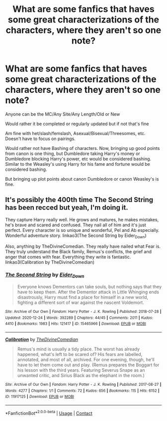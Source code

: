 #+TITLE: What are some fanfics that haves some great characterizations of the characters, where they aren't so one note?

* What are some fanfics that haves some great characterizations of the characters, where they aren't so one note?
:PROPERTIES:
:Author: NotSoSnarky
:Score: 4
:DateUnix: 1616968429.0
:DateShort: 2021-Mar-29
:FlairText: Request
:END:
Anyone can be the MC/Any Site/Any Length/Old or New

Would rather it be completed or regularly updated but if not that's fine

Am fine with het/slash/femslash, Asexual/Bisexual/Threesomes, etc. Doesn't have to focus on pairings.

Would rather not have Bashing of characters. Now, bringing up good points from canon is one thing, but Dumbledore taking Harry's money or Dumbledore blocking Harry's power, etc would be considered bashing. Similar to the Weasley's using Harry for his fame and fortune would be considered bashing.

But bringing up plot points about canon Dumbledore or canon Weasley's is fine.


** It's possibly the 400th time The Second String has been recced but yeah, I'm doing it.

They capture Harry really well. He grows and matures, he makes mistakes, he's brave and scared and confused. They nail all of him and it's just perfect. Every character is so unique and wonderful, Pel and Ab especially. Wonderful adventure story. linkao3(The Second String by Eider_Down)

Also, anything by TheDivineComedian. They really have nailed what Fear is. They truly understand the Black family, Remus's conflicts, the grief and anger that comes with fear. Everything they write is fantastic. linkao3(Calibration by TheDivineComedian)
:PROPERTIES:
:Author: WhistlingBanshee
:Score: 8
:DateUnix: 1616968659.0
:DateShort: 2021-Mar-29
:END:

*** [[https://archiveofourown.org/works/15465966][*/The Second String/*]] by [[https://www.archiveofourown.org/users/Eider_Down/pseuds/Eider_Down][/Eider_Down/]]

#+begin_quote
  Everyone knows Dementors can take souls, but nothing says that they have to keep them. After the Dementor attack in Little Whinging ends disastrously, Harry must find a place for himself in a new world, fighting a different sort of war against the nascent Voldemort.
#+end_quote

^{/Site/:} ^{Archive} ^{of} ^{Our} ^{Own} ^{*|*} ^{/Fandom/:} ^{Harry} ^{Potter} ^{-} ^{J.} ^{K.} ^{Rowling} ^{*|*} ^{/Published/:} ^{2018-07-28} ^{*|*} ^{/Updated/:} ^{2020-12-24} ^{*|*} ^{/Words/:} ^{392289} ^{*|*} ^{/Chapters/:} ^{44/45} ^{*|*} ^{/Comments/:} ^{2011} ^{*|*} ^{/Kudos/:} ^{4410} ^{*|*} ^{/Bookmarks/:} ^{1983} ^{*|*} ^{/Hits/:} ^{121417} ^{*|*} ^{/ID/:} ^{15465966} ^{*|*} ^{/Download/:} ^{[[https://archiveofourown.org/downloads/15465966/The%20Second%20String.epub?updated_at=1616965244][EPUB]]} ^{or} ^{[[https://archiveofourown.org/downloads/15465966/The%20Second%20String.mobi?updated_at=1616965244][MOBI]]}

--------------

[[https://archiveofourown.org/works/11917125][*/Calibration/*]] by [[https://www.archiveofourown.org/users/TheDivineComedian/pseuds/TheDivineComedian][/TheDivineComedian/]]

#+begin_quote
  Remus's mind is usually a tidy place. The worst has already happened, what's left to be scared of? His fears are labelled, annotated, and most of all, archived. For one evening, though, he'll have to let them come out and play. (Remus prepares the Boggart for his lesson with the third years. Featuring Severus Snape as an unwanted critic, and Sirius Black as the elephant in the room.)
#+end_quote

^{/Site/:} ^{Archive} ^{of} ^{Our} ^{Own} ^{*|*} ^{/Fandom/:} ^{Harry} ^{Potter} ^{-} ^{J.} ^{K.} ^{Rowling} ^{*|*} ^{/Published/:} ^{2017-08-27} ^{*|*} ^{/Words/:} ^{4277} ^{*|*} ^{/Chapters/:} ^{1/1} ^{*|*} ^{/Comments/:} ^{72} ^{*|*} ^{/Kudos/:} ^{656} ^{*|*} ^{/Bookmarks/:} ^{115} ^{*|*} ^{/Hits/:} ^{6152} ^{*|*} ^{/ID/:} ^{11917125} ^{*|*} ^{/Download/:} ^{[[https://archiveofourown.org/downloads/11917125/Calibration.epub?updated_at=1599312267][EPUB]]} ^{or} ^{[[https://archiveofourown.org/downloads/11917125/Calibration.mobi?updated_at=1599312267][MOBI]]}

--------------

*FanfictionBot*^{2.0.0-beta} | [[https://github.com/FanfictionBot/reddit-ffn-bot/wiki/Usage][Usage]] | [[https://www.reddit.com/message/compose?to=tusing][Contact]]
:PROPERTIES:
:Author: FanfictionBot
:Score: 2
:DateUnix: 1616968687.0
:DateShort: 2021-Mar-29
:END:
